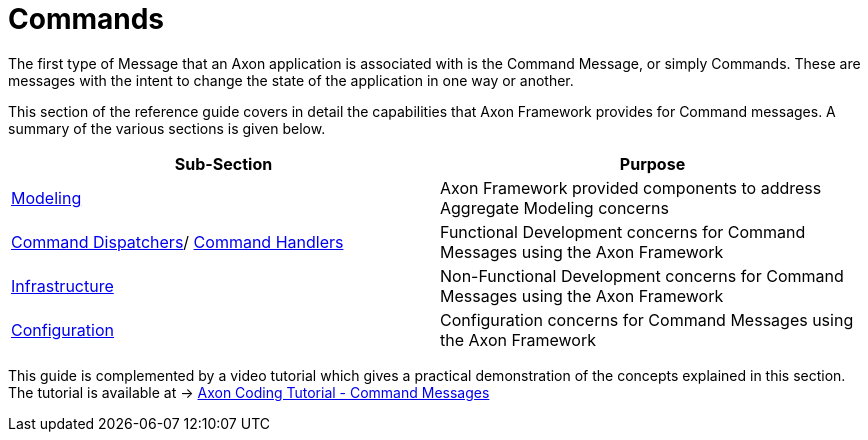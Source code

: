 = Commands
:page-aliases: README.adoc

The first type of Message that an Axon application is associated with is the Command Message, or simply Commands.
These are messages with the intent to change the state of the application in one way or another.

This section of the reference guide covers in detail the capabilities that Axon Framework provides for Command messages. A summary of the various sections is given below.

[cols="<,<"]
|===
|Sub-Section |Purpose 

|xref:modeling/aggregate.adoc[Modeling] |Axon Framework provided components to address Aggregate Modeling concerns
|xref:command-dispatchers.adoc[Command Dispatchers]/ xref:command-handlers.adoc[Command Handlers] |Functional Development concerns for Command Messages using the Axon Framework
|xref:infrastructure.adoc[Infrastructure] |Non-Functional Development concerns for Command Messages using the Axon Framework
|xref:configuration.adoc[Configuration] |Configuration concerns for Command Messages using the Axon Framework
|===

This guide is complemented by a video tutorial which gives a practical demonstration of the concepts explained in this section. The tutorial is available at -&gt; https://www.youtube.com/watch?v=7oy4w5THFEU&feature=youtu.be[Axon Coding Tutorial - Command Messages]